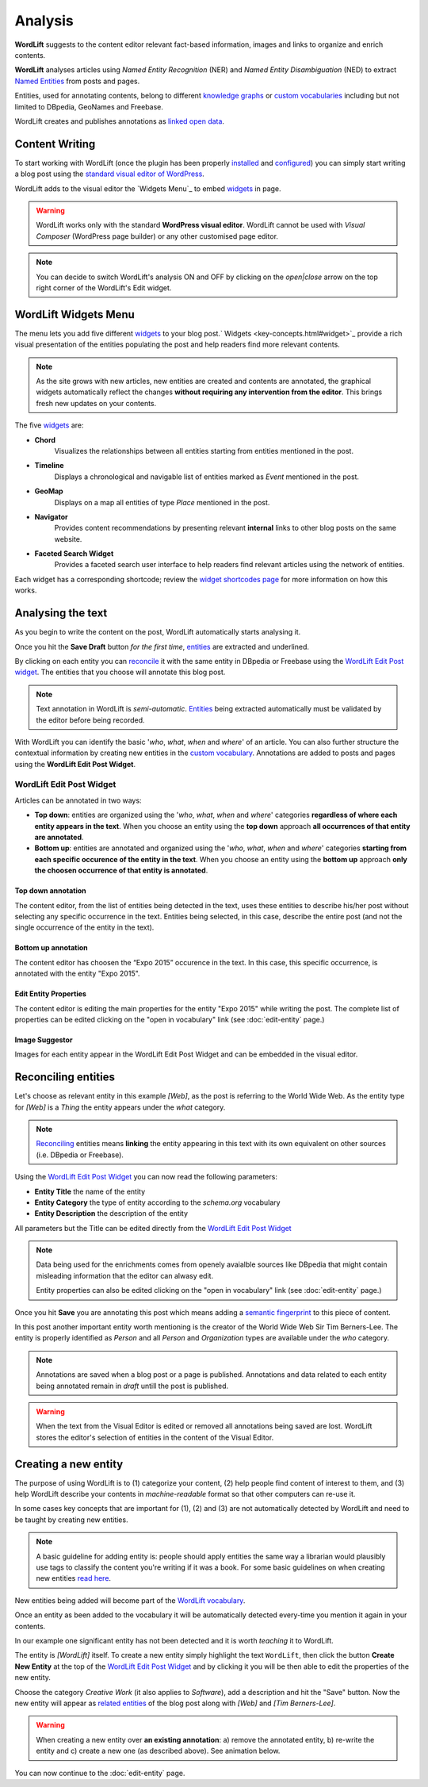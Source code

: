 Analysis
========

**WordLift** suggests to the content editor relevant fact-based information, images and links to organize and enrich contents.

**WordLift** analyses articles using *Named Entity Recognition* (NER) and *Named Entity Disambiguation* (NED) to extract `Named Entities <key-concepts.html#entity>`_ from posts and pages. 

Entities, used for annotating contents, belong to different `knowledge graphs <key-concepts.html#knowledge-graph>`_ or `custom vocabularies <key-concepts.html#vocabulary>`_ including but not limited to DBpedia, GeoNames and Freebase.

WordLift creates and publishes annotations as `linked open data <key-concepts.html#linked-open-data>`_.

Content Writing
_____________

To start working with WordLift (once the plugin has been properly `installed <getting-started.html#installation>`_ and `configured <getting-started.html#configuration>`_) you can simply start writing a blog post using the `standard visual editor of WordPress <https://en.support.wordpress.com/visual-editor>`_.

WordLift adds to the visual editor the `Widgets Menu`_ to embed `widgets <key-concepts.html#widget>`_ in page. 

.. image:: /images/wordlift-menu.png

.. warning::

    WordLift works only with the standard **WordPress visual editor**. 
    WordLift cannot be used with *Visual Composer* (WordPress page builder) or any other customised page editor.

.. note::

    You can decide to switch WordLift's analysis ON and OFF by clicking on the *open|close* arrow on the top right corner of the WordLift's Edit widget. 

.. image:: /images/wl_toggle_3-13-3.gif

WordLift Widgets Menu
_____________

The menu lets you add five different `widgets <key-concepts.html#widget>`_ to your blog post.` Widgets <key-concepts.html#widget>`_ provide a rich visual presentation of the entities populating the post and help readers find more relevant contents.  

.. note::
	As the site grows with new articles, new entities are created and contents are annotated, the graphical widgets automatically reflect the changes **without requiring any intervention from the editor**. This brings fresh new updates on your contents. 

The five `widgets <key-concepts.html#widget>`_ are:

* **Chord** 
		|	Visualizes the relationships between all entities starting from entities mentioned in the post.

* **Timeline** 
		|	Displays a chronological and navigable list of entities marked as *Event* mentioned in the post.  

* **GeoMap** 
		|	Displays  on a map all entities of type *Place* mentioned in the post.  

* **Navigator** 
		|	Provides content recommendations by presenting relevant **internal** links to other blog posts on the same website.  
		
* **Faceted Search Widget** 
		|	Provides a faceted search user interface to help readers find relevant articles using the network of entities. 

Each widget has a corresponding shortcode; review the `widget shortcodes page <shortcodes.html#widget-shortcodes>`_ for more information on how this works.


Analysing the text
_____________

As you begin to write the content on the post, WordLift automatically starts analysing it. 

Once you hit the **Save Draft** button *for the first time*, `entities <key-concepts.html#entity>`_ are extracted and underlined.

.. image:: /images/wordlift-content-analysis-results.png

By clicking on each entity you can `reconcile <key-concepts.html#reconciliation>`_ it with the same entity in DBpedia or Freebase using the `WordLift Edit Post widget`_. The entities that you choose will annotate this blog post.

.. note::

	Text annotation in WordLift is *semi-automatic*. `Entities <key-concepts.html#entity>`_ being extracted automatically must be validated by the editor before being recorded.

With WordLift you can identify the basic '*who*, *what*, *when* and *where*' of an
article. You can also further structure the contextual information by creating new entities in the `custom vocabulary <key-concepts.html#vocabulary>`_. Annotations are added to posts and pages using the **WordLift Edit Post Widget**.


WordLift Edit Post Widget
--------------

Articles can be annotated in two ways: 

* **Top down**: entities are organized using the '*who*, *what*, *when* and *where*' categories **regardless of where each entity appears in the text**. When you choose an entity using the **top down** approach **all occurrences of that entity are annotated**. 

* **Bottom up**: entities are annotated and organized using the '*who*, *what*, *when* and *where*' categories **starting from each specific occurence of the entity in the text**. When you choose an entity using the **bottom up** approach **only the choosen occurrence of that entity is annotated**. 

Top down annotation
^^^^^^^^^^^^^^
The content editor, from the list of entities being detected in the text, uses these entities to describe his/her post without selecting any specific occurrence in the text. 
Entities being selected, in this case, describe the entire post (and not the single occurrence of the entity in the text).

.. image:: /images/wordlift-edit-post-widget-01.png 

Bottom up annotation
^^^^^^^^^^^^^^
The content editor has choosen the “Expo 2015” occurence in the text. In this case, this specific occurrence, is annotated with the entity "Expo 2015". 

.. image:: /images/wordlift-edit-post-widget-02.png


Edit Entity Properties
^^^^^^^^^^^^^^
The content editor is editing the main properties for the entity "Expo 2015" while writing the post. 
The complete list of properties can be edited clicking on the "open in vocabulary" link (see :doc:`edit-entity` page.)

.. image:: /images/wordlift-edit-post-widget-03.png

Image Suggestor
^^^^^^^^^^^^^^
.. image:: /images/wordlift-edit-post-widget-04.png 
Images for each entity appear in the WordLift Edit Post Widget and can be embedded in the visual editor. 

Reconciling entities
_____________

.. image:: /images/wordlift-content-analysis-disambiguation-start.png

Let's choose as relevant entity in this example *[Web]*, as the post is referring to the World Wide Web. As the entity type for *[Web]* is a `Thing` the entity appears under the *what* category. 

.. note::

    `Reconciling <key-concepts.html#reconciliation>`_ entities means **linking** the entity appearing in this text with its own equivalent on other sources (i.e. DBpedia or Freebase).

.. image:: /images/wordlift-edit-post-widget-05.png 

Using the `WordLift Edit Post Widget`_ you can now read the following parameters:

* **Entity Title** the name of the entity
* **Entity Category** the type of entity according to the `schema.org` vocabulary
* **Entity Description** the description of the entity

All parameters but the Title can be edited directly from the `WordLift Edit Post Widget`_

.. note::

	Data being used for the enrichments comes from openely avaialble sources
	like DBpedia that might contain misleading information that the editor can alwasy edit.

	Entity properties can also be edited clicking on the "open in vocabulary" link (see :doc:`edit-entity` page.)

Once you hit **Save** you are annotating this post which means adding a `semantic fingerprint <key-concepts.html#semantic-fingerprint>`_ to this piece of content.

In this post another important entity worth mentioning is the creator of the World Wide Web Sir Tim Berners-Lee.
The entity is properly identified as `Person` and all `Person` and `Organization` types are available under the *who* category.   

.. image:: /images/wordlift-content-analysis-disambiguation-berners-lee.png

.. note::

	Annotations are saved when a blog post or a page is published. Annotations and data related to each entity being annotated remain in *draft* untill the post is published. 

.. warning::

    When the text from the Visual Editor is edited or removed all annotations being saved are lost. WordLift stores the editor's selection of entities in the content of the Visual Editor. 

Creating a new entity
_____________

The purpose of using WordLift is to (1) categorize your content, (2) help people find content of interest to them, and (3) help WordLift describe your contents in *machine-readable* format so that other computers can re-use it. 

In some cases key concepts that are important for (1), (2) and (3) are not automatically detected by WordLift and need to be taught by creating new entities.

.. note::

	A basic guideline for adding entity is: people should apply entities the same way a librarian would plausibly use tags to classify the content you're writing if it was a book. For some basic guidelines on when creating new entities `read here <faq.html#what-are-the-guidelines-for-creating-new-entities-to-annotate-a-blog-post-or-a-page>`_.

New entities being added will become part of the `WordLift vocabulary  <key-concepts.html#vocabulary>`_. 

Once an entity as been added to the vocabulary it will be automatically detected every-time you mention it again in your contents.

In our example one significant entity has not been detected and it is worth *teaching* it to WordLift. 

.. image:: /images/wordlift-content-analysis-new-entity-highlight.gif  

The entity is *[WordLift]* itself. To create a new entity simply highlight the text ``WordLift``, then click the button **Create New Entity** at the top of the `WordLift Edit Post Widget`_ and by clicking it you will be then able to edit the properties of the new entity. 

.. image:: /images/wordlift-content-analysis-new-entity-creation.png

Choose the category *Creative Work* (it also applies to *Software*), add a description and hit the "Save" button. Now the new entity will appear as `related entities <key-concepts.html#related-entities>`_  of the blog post along with *[Web]* and *[Tim Berners-Lee]*.   

.. image:: /images/wordlift-content-analysis-new-entity-creation2.png

.. warning::

    When creating a new entity over **an existing annotation**: a) remove the annotated entity, b) re-write the entity and c) create a new one (as described above). See animation below. 
 
.. image:: /images/wl-new-entity-specific-case.gif

You can now continue to the :doc:`edit-entity` page.

